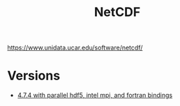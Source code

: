 #+TITLE: NetCDF
https://www.unidata.ucar.edu/software/netcdf/
* Versions
 - [[file:4.7.4-intelmpi2017-4/README.org][4.7.4 with parallel hdf5, intel mpi, and fortran bindings]]
